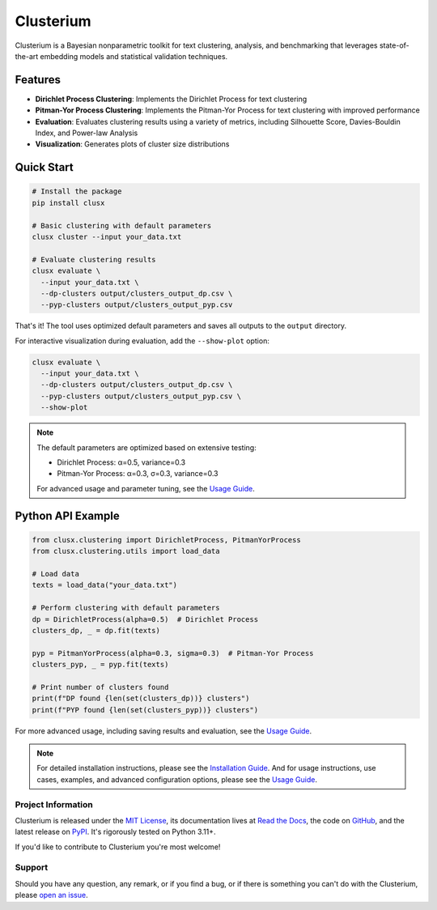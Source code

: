 ==========
Clusterium
==========

|ci| |codecov| |docs|

.. -teaser-begin-

Clusterium is a Bayesian nonparametric toolkit for text clustering, analysis, and benchmarking that leverages state-of-the-art embedding models and statistical validation techniques.

.. -teaser-end-

.. -overview-begin-

Features
--------

- **Dirichlet Process Clustering**: Implements the Dirichlet Process for text clustering
- **Pitman-Yor Process Clustering**: Implements the Pitman-Yor Process for text clustering with improved performance
- **Evaluation**: Evaluates clustering results using a variety of metrics, including Silhouette Score, Davies-Bouldin Index, and Power-law Analysis
- **Visualization**: Generates plots of cluster size distributions

Quick Start
-----------

.. code-block:: bash

   # Install the package
   pip install clusx

   # Basic clustering with default parameters
   clusx cluster --input your_data.txt

   # Evaluate clustering results
   clusx evaluate \
     --input your_data.txt \
     --dp-clusters output/clusters_output_dp.csv \
     --pyp-clusters output/clusters_output_pyp.csv

That's it! The tool uses optimized default parameters and saves all outputs to the ``output`` directory.

For interactive visualization during evaluation, add the ``--show-plot`` option:

.. code-block:: bash

   clusx evaluate \
     --input your_data.txt \
     --dp-clusters output/clusters_output_dp.csv \
     --pyp-clusters output/clusters_output_pyp.csv \
     --show-plot

.. note::

   The default parameters are optimized based on extensive testing:

   * Dirichlet Process: α=0.5, variance=0.3
   * Pitman-Yor Process: α=0.3, σ=0.3, variance=0.3

   For advanced usage and parameter tuning, see the `Usage Guide <https://clusterium.readthedocs.io/en/latest/usage.html>`_.

Python API Example
------------------

.. code-block:: python

   from clusx.clustering import DirichletProcess, PitmanYorProcess
   from clusx.clustering.utils import load_data

   # Load data
   texts = load_data("your_data.txt")

   # Perform clustering with default parameters
   dp = DirichletProcess(alpha=0.5)  # Dirichlet Process
   clusters_dp, _ = dp.fit(texts)

   pyp = PitmanYorProcess(alpha=0.3, sigma=0.3)  # Pitman-Yor Process
   clusters_pyp, _ = pyp.fit(texts)

   # Print number of clusters found
   print(f"DP found {len(set(clusters_dp))} clusters")
   print(f"PYP found {len(set(clusters_pyp))} clusters")

For more advanced usage, including saving results and evaluation, see the `Usage Guide <https://clusterium.readthedocs.io/en/latest/usage.html>`_.

.. note::

   For detailed installation instructions, please see the `Installation Guide <https://clusterium.readthedocs.io/en/latest/installation.html>`_. And for usage instructions, use cases, examples, and advanced configuration options, please see the `Usage Guide <https://clusterium.readthedocs.io/en/latest/usage.html>`_.

.. -overview-end-

.. -project-information-begin-

Project Information
===================

Clusterium is released under the `MIT License <https://choosealicense.com/licenses/mit/>`_, its documentation lives at `Read the Docs <https://clusterium.readthedocs.io/>`_, the code on `GitHub <https://github.com/sergeyklay/clusterium>`_, and the latest release on `PyPI <https://pypi.org/project/clusterium/>`_. It's rigorously tested on Python 3.11+.

If you'd like to contribute to Clusterium you're most welcome!

.. -project-information-end-

.. -support-begin-

Support
=======

Should you have any question, any remark, or if you find a bug, or if there is something you can't do with the Clusterium, please `open an issue <https://github.com/sergeyklay/clusterium/issues>`_.

.. -support-end-

.. |ci| image:: https://github.com/sergeyklay/clusterium/actions/workflows/ci.yml/badge.svg
   :target: https://github.com/sergeyklay/clusterium/actions/workflows/ci.yml
   :alt: CI

.. |codecov| image:: https://codecov.io/gh/sergeyklay/clusterium/branch/main/graph/badge.svg?token=T5d9KTXtqP
   :target: https://codecov.io/gh/sergeyklay/clusterium
   :alt: Coverage

.. |docs| image:: https://readthedocs.org/projects/clusterium/badge/?version=latest
   :target: https://clusterium.readthedocs.io/en/latest/?badge=latest
   :alt: Docs
